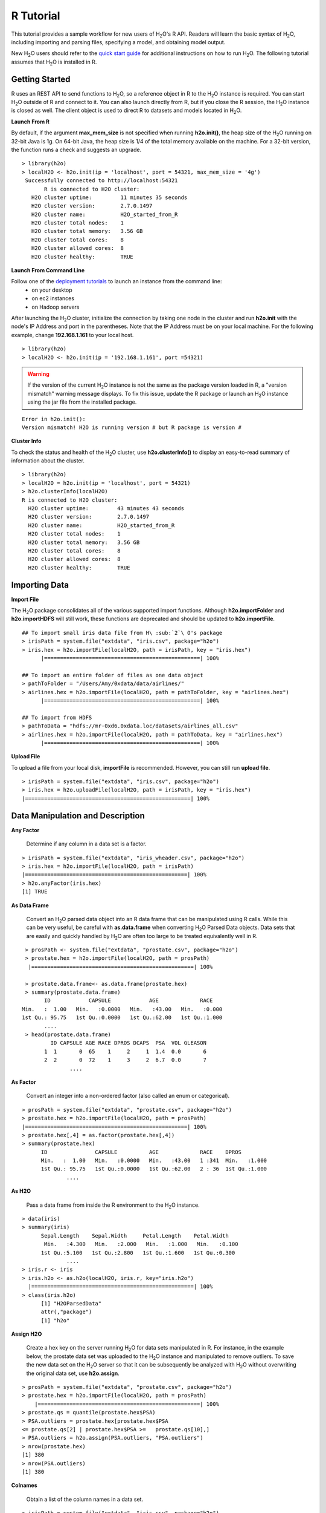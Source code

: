 .. _R_Tutorial:

R Tutorial
==========

This tutorial provides a sample workflow for new users of H\ :sub:`2`\ O's R API.
Readers will learn the basic syntax of H\ :sub:`2`\ O, including importing and parsing files,
specifying a model, and obtaining model output.

New H\ :sub:`2`\ O users should refer to the `quick start guide <http://s3.amazonaws.com/h2o-release/h2o/master/1532/docs-website/newuser/top.html>`_ for additional
instructions on how to run H\ :sub:`2`\ O. The following tutorial assumes that H\ :sub:`2`\ O is installed in R.

Getting Started
"""""""""""""""

R uses an REST API to send functions to H\ :sub:`2`\ O, so a reference object  in R to the H\ :sub:`2`\ O instance is required.
You can start H\ :sub:`2`\ O outside of R and connect to it. You can also launch directly from R, but if you close the R session, the H\ :sub:`2`\ O instance is closed as well. The client object is used to direct R to datasets and models located in
H\ :sub:`2`\ O.

**Launch From R**

By default, if the argument **max_mem_size** is not specified when running **h2o.init()**, the heap size of the H\ :sub:`2`\ O running on 32-bit Java is
1g. On 64-bit Java, the heap size is 1/4 of the total memory available on the machine. For a 32-bit version, the function  runs a check
and suggests an upgrade.

::

 > library(h2o)
 > localH2O <- h2o.init(ip = 'localhost', port = 54321, max_mem_size = '4g')
  Successfully connected to http://localhost:54321 
	R is connected to H2O cluster:
    H2O cluster uptime:         11 minutes 35 seconds 
    H2O cluster version:        2.7.0.1497 
    H2O cluster name:           H2O_started_from_R 
    H2O cluster total nodes:    1 
    H2O cluster total memory:   3.56 GB 
    H2O cluster total cores:    8 
    H2O cluster allowed cores:  8 
    H2O cluster healthy:        TRUE 

	


**Launch From Command Line**

Follow one of the `deployment tutorials <http://docs.0xdata.com/index.html?highlight=deployment>`_ to launch an instance from the command line:
	* on your desktop
	* on ec2 instances
	* on Hadoop servers
After launching the H\ :sub:`2`\ O cluster, initialize the connection by taking one node in the cluster and run **h2o.init** with the node's 
IP Address and port in the parentheses.
Note that the IP Address must be on your local machine. For the following example, change **192.168.1.161** to your local host. 
::

 > library(h2o)
 > localH2O <- h2o.init(ip = '192.168.1.161', port =54321)

.. WARNING::
  If the version of the current H\ :sub:`2`\ O instance is not the same as the package version loaded in R,
  a "version mismatch" warning message displays. To fix this issue, update the R package
  or launch an H\ :sub:`2`\ O instance using the jar file from the installed package.

::

	Error in h2o.init():
	Version mismatch! H2O is running version # but R package is version # 
  	


**Cluster Info**

To check the status and health of the H\ :sub:`2`\ O cluster, use **h2o.clusterInfo()** to display an easy-to-read
summary of information about the cluster.

::

  > library(h2o)
  > localH2O = h2o.init(ip = 'localhost', port = 54321)
  > h2o.clusterInfo(localH2O)
  R is connected to H2O cluster:
    H2O cluster uptime:         43 minutes 43 seconds 
    H2O cluster version:        2.7.0.1497 
    H2O cluster name:           H2O_started_from_R 
    H2O cluster total nodes:    1 
    H2O cluster total memory:   3.56 GB 
    H2O cluster total cores:    8 
    H2O cluster allowed cores:  8 
    H2O cluster healthy:        TRUE 



Importing Data
""""""""""""""

**Import File**

The H\ :sub:`2`\ O package consolidates all of the various supported import functions. Although **h2o.importFolder** and **h2o.importHDFS** will still work, these functions are deprecated and should be updated to **h2o.importFile**.

::

  ## To import small iris data file from H\ :sub:`2`\ O's package 
  > irisPath = system.file("extdata", "iris.csv", package="h2o")
  > iris.hex = h2o.importFile(localH2O, path = irisPath, key = "iris.hex")
	|=================================================| 100%

  ## To import an entire folder of files as one data object
  > pathToFolder = "/Users/Amy/0xdata/data/airlines/"
  > airlines.hex = h2o.importFile(localH2O, path = pathToFolder, key = "airlines.hex")
	|=================================================| 100%  

  ## To import from HDFS
  > pathToData = "hdfs://mr-0xd6.0xdata.loc/datasets/airlines_all.csv"
  > airlines.hex = h2o.importFile(localH2O, path = pathToData, key = "airlines.hex")
	|=================================================| 100%
  

**Upload File**

To upload a file from your local disk, **importFile** is recommended. However, you can still run **upload file**.

::

  > irisPath = system.file("extdata", "iris.csv", package="h2o")
  > iris.hex = h2o.uploadFile(localH2O, path = irisPath, key = "iris.hex")
  |====================================================| 100%



Data Manipulation and Description
"""""""""""""""""""""""""""""""""
**Any Factor**

  Determine if any column in a data set is a factor.

::

  > irisPath = system.file("extdata", "iris_wheader.csv", package="h2o")
  > iris.hex = h2o.importFile(localH2O, path = irisPath)
  |===================================================| 100%
  > h2o.anyFactor(iris.hex)
  [1] TRUE


**As Data Frame**

  Convert an H\ :sub:`2`\ O parsed data object into an R data frame
  that can be manipulated using R calls. While this can be very useful, be careful with **as.data.frame** when
  converting H\ :sub:`2`\ O Parsed Data objects. Data sets that are easily and
  quickly handled by H\ :sub:`2`\ O are often too large to be treated
  equivalently well in R. 

::

  > prosPath <- system.file("extdata", "prostate.csv", package="h2o")
  > prostate.hex = h2o.importFile(localH2O, path = prosPath)
   |===================================================| 100%

  > prostate.data.frame<- as.data.frame(prostate.hex)
  > summary(prostate.data.frame)
        ID            CAPSULE            AGE             RACE      
 Min.   :  1.00   Min.   :0.0000   Min.   :43.00   Min.   :0.000  
 1st Qu.: 95.75   1st Qu.:0.0000   1st Qu.:62.00   1st Qu.:1.000  
 	....
  > head(prostate.data.frame)
  	  ID CAPSULE AGE RACE DPROS DCAPS  PSA  VOL GLEASON
	1  1       0  65    1     2     1  1.4  0.0       6
	2  2       0  72    1     3     2  6.7  0.0       7
		....


**As Factor**

  Convert an integer into a non-ordered factor (also
  called an enum or categorical).

::

  > prosPath = system.file("extdata", "prostate.csv", package="h2o")
  > prostate.hex = h2o.importFile(localH2O, path = prosPath)
  |===================================================| 100%
  > prostate.hex[,4] = as.factor(prostate.hex[,4])
  > summary(prostate.hex)
  	ID               CAPSULE          AGE             RACE    DPROS          
 	Min.   :  1.00   Min.   :0.0000   Min.   :43.00   1 :341  Min.   :1.000  
 	1st Qu.: 95.75   1st Qu.:0.0000   1st Qu.:62.00   2 : 36  1st Qu.:1.000  
 		....



**As H2O** 

  Pass a data frame from inside the R environment to the H\ :sub:`2`\ O instance.

::

  > data(iris)
  > summary(iris)
   	Sepal.Length    Sepal.Width     Petal.Length    Petal.Width   
	 Min.   :4.300   Min.   :2.000   Min.   :1.000   Min.   :0.100  
 	1st Qu.:5.100   1st Qu.:2.800   1st Qu.:1.600   1st Qu.:0.300 
 		....
  > iris.r <- iris
  > iris.h2o <- as.h2o(localH2O, iris.r, key="iris.h2o")
    |===================================================| 100%
  > class(iris.h2o)
  	[1] "H2OParsedData"
	attr(,"package")
	[1] "h2o"



**Assign H2O**

  Create a hex key on the server running H\ :sub:`2`\ O for data sets manipulated in R. 
  For instance, in the example below, the prostate data set was
  uploaded to the H\ :sub:`2`\ O instance and manipulated to remove
  outliers. To save the new data set on the H\ :sub:`2`\ O server so that it can
  be subsequently be analyzed with H\ :sub:`2`\ O without overwriting the original
  data set, use **h2o.assign**.

::
 
  > prosPath = system.file("extdata", "prostate.csv", package="h2o")
  > prostate.hex = h2o.importFile(localH2O, path = prosPath)
      |===================================================| 100%      
  > prostate.qs = quantile(prostate.hex$PSA)
  > PSA.outliers = prostate.hex[prostate.hex$PSA 
  <= prostate.qs[2] | prostate.hex$PSA >=   prostate.qs[10],]
  > PSA.outliers = h2o.assign(PSA.outliers, "PSA.outliers")
  > nrow(prostate.hex) 
  [1] 380 
  > nrow(PSA.outliers)
  [1] 380


**Colnames**

  Obtain a list of the column names in a data set. 

::

  > irisPath = system.file("extdata", "iris.csv", package="h2o")
  > iris.hex = h2o.importFile(localH2O, path = irisPath, key = "iris.hex")
        |===================================================| 100%      
  > colnames(iris.hex)
  [1] "C1" "C2" "C3" "C4" "C5"
  

**Extremes**

 Obtain the maximum and minimum values in real-valued columns. 

::

  > ausPath = system.file("extdata", "australia.csv", package="h2o")
  > australia.hex = h2o.importFile(localH2O, path = ausPath, key = "australia.hex")
   |===================================================| 100%
  > min(australia.hex)
  [1] 0
  > min(c(-1, 0.5, 0.2), FALSE, australia.hex[,1:4])
  [1] -1


**Quantile**

  Request quantiles for an H\ :sub:`2`\ O parsed data set. To request a quantile for a single numeric column, use the column name (for example, **$AGE**). When you request
  for a full parsed data set, **quantile()** returns a matrix that displays
  quantile information for all numeric columns in the data set.
 

::

  > prosPath = system.file("extdata", "prostate.csv", package="h2o")
  > prostate.hex = h2o.importFile(localH2O, path = prosPath)
     |===================================================| 100%
  > quantile(prostate.hex$AGE)


**Summary**

  Generate an R-like summary for each of the columns in a data
  set. For continuous real functions, this produces a summary that includes
  information on quartiles, min, max, and mean. For factors, this
  produces information about counts of elements within each factor
  level. For information on the Summary algorithm, see :ref:`SUMmath`.

::

   > prosPath = system.file("extdata", "prostate.csv", package="h2o")
   > prostate.hex = h2o.importFile(localH2O, path = prosPath)
        |===================================================| 100%
   > summary(prostate.hex)
           ID            CAPSULE            AGE             RACE      
 Min.   :  1.00   Min.   :0.0000   Min.   :43.00   Min.   :0.000  
 1st Qu.: 95.75   1st Qu.:0.0000   1st Qu.:62.00   1st Qu.:1.000  
 	....
   > summary(prostate.hex$GLEASON)
   GLEASON        
 Min.   :0.000  
 1st Qu.:6.000  
 Median :6.000  
 Mean   :6.384  
 3rd Qu.:7.000  
 Max.   :9.000  
   > summary(prostate.hex[,4:6])
   RACE            DPROS           DCAPS          
 Min.   :0.000   Min.   :1.000   Min.   :1.000  
 1st Qu.:1.000   1st Qu.:1.000   1st Qu.:1.000  
 Median :1.000   Median :2.000   Median :1.000  
 Mean   :1.087   Mean   :2.271   Mean   :1.108  
 3rd Qu.:1.000   3rd Qu.:3.000   3rd Qu.:1.000  
 Max.   :2.000   Max.   :4.000   Max.   :2.000  


**H2O Table**

  Summarize information in data. Because H\ :sub:`2`\ O handles such large data sets, 
  it is possible to generate tables that are larger than R's
  capacity. To minimize this risk and enable uninterrupted work,
  **h2o.table** is called inside of a call for **head()** or **tail()**. Within
  **head()** and **tail()**, specify the number of rows in
  the table to return. 

::

  > head(h2o.table(prostate.hex[,3]))
 	   row.names Count
	1        43     1
	2        47     1
	3        50     2
	4        51     3
	5        52     2
	6        53     4

  > head(h2o.table(prostate.hex[,c(3,4)]))
 	  row.names X0 X1 X2
	1        43  1  0  0
	2        47  0  1  0
	3        50  0  2  0
	4        51  0  3  0
	5        52  0  2  0
	6        53  0  3  1


**Generate Random Uniformly Distributed Numbers**

  **h2o.runif()** appends a column of random numbers to an H\ :sub:`2`\ O data
  frame and facilitates creating testing/training data splits for
  analysis and validation in H\ :sub:`2`\ O. 

::

  > prosPath = system.file("extdata", "prostate.csv", package="h2o")
  > prostate.hex = h2o.importFile(localH2O, path = prosPath, key = "prostate.hex")
       |===================================================| 100%
  > s = h2o.runif(prostate.hex)
  > summary(s)
  rnd               
	Min.   :0.001434  
    1st Qu.:0.241275  
    Median :0.496995  
    Mean   :0.489468  
    3rd Qu.:0.740592  
    Max.   :0.994894  

  > prostate.train = prostate.hex[s <= 0.8,]
  > prostate.train = h2o.assign(prostate.train, "prostate.train")
  > prostate.test = prostate.hex[s > 0.8,]
  > prostate.test = h2o.assign(prostate.test, "prostate.test")
  > nrow(prostate.train) + nrow(prostate.test)
  [1] 380


**Split Frame**

  Generate two subsets from an existing H2O data set, according to user-specified ratios that can be used as testing/training sets.
  This is the preferred method of splitting a data frame because it's faster and more stable than running **runif** across entire the data set. However, **runif**
  can be used for customized frame splitting.

::

  > prosPath = system.file("extdata", "prostate.csv", package="h2o")
  > prostate.hex = h2o.importFile(localH2O, path = prosPath, key = "prostate.hex")
         |===================================================| 100%
  > prostate.split = h2o.splitFrame(data = prostate.hex , ratios = 0.75)
  > prostate.train = prostate.split[1]
  > prostate.test = prostate.split[2]
  > summary(prostate.train)
     Length Class         Mode
	[1,] 9      H2OParsedData S4  
  > summary(prostate.test)
    Length Class         Mode
	[1,] 9      H2OParsedData S4  


Running Models
""""""""""""""

**GBM**

  Generate Gradient Boosted Models (GBM), which are used to develop forward-learning ensembles. For information on the GBM algorithm, see :ref:`GBMmath`.

::

  > ausPath = system.file("extdata", "australia.csv", package="h2o")
  > australia.hex = h2o.importFile(localH2O, path = ausPath)
     |===================================================| 100%
  > independent <- c("premax", "salmax","minairtemp", "maxairtemp",
  "maxsst", "maxsoilmoist", "Max_czcs")
  > dependent <- "runoffnew"
  > h2o.gbm(y = dependent, x = independent, data = australia.hex,
  > n.trees = 10, interaction.depth = 3, 
     n.minobsinnode = 2, shrinkage = 0.2, distribution= "gaussian")
       |======================================================| 100%
	IP Address: 127.0.0.1 
	Port      : 54321 
	Parsed Data Key: australia1.hex 

	GBM Model Key: GBM_a3ae2edf5dfadbd9ba5dc2e9560c405d 

	Mean-squared Error by tree:
	 [1] 230760.11 166957.80 124904.30  94031.17  72367.01  57180.17  47092.85
 	[8]  39168.05  34456.00  31095.86  28397.10



*Run multinomial classification GBM on abalone data*

To generate a classification model that uses labels, use a **multinomial** distribution. 

::

  > h2o.gbm(y = dependent, x = independent, data = australia.hex, n.trees
  = 15, interaction.depth = 5,
   n.minobsinnode = 2, shrinkage = 0.01, distribution= "multinomial")
	IP Address: 127.0.0.1 
	Port      : 54321 
	Parsed Data Key: australia1.hex 

	GBM Model Key: GBM_8e4591a9b413407b983d73fbd9eb44cf 

	Confusion matrix:
	Reported on australia1.hex 
        Predicted
	Actual     0 3 6 7 14 16 17 19 20 25 38 43 61 75 82 107 138 150 167 191 200
	  0      115 0 0 0  0  0  0  0  0  0  0  0  0  0  0   0   0   0   0   0   0
	  3        0 1 0 0  0  0  0  0  0  0  0  0  0  0  0   0   0   0   0   0   0
	  6        0 0 1 0  0  0  0  0  0  0  0  0  0  0  0   0   0   0   0   0   0
	  7        0 0 0 2  0  0  0  0  0  0  0  0  0  0  0   0   0   0   0   0   0
	....
	 Totals 120 1 1 2  1  2  2  2  2 31  1  1  1  6  1   1   1   6   1   1   1
        Predicted
	Actual   210 245 300 343 396 400 462 480 514 533 545 600 750 764 840 933 960
 	 0        0   0   0   0   0   0   0   0   0   0   0   0   0   0   0   0   0
	 3        0   0   0   0   0   0   0   0   0   0   0   0   0   0   0   0   0
  	 6        0   0   0   0   0   0   0   0   0   0   0   0   0   0   0   0   0
  	 7        0   0   0   0   0   0   0   0   0   0   0   0   0   0   0   0   0
  	 14       0   0   0   0   0   0   0   0   0   0   0   0   0   0   0   0   0
  	 16       0   0   0   0   0   0   0   0   0   0   0   0   0   0   0   0   0
	....
	 Totals   1   1  20   1   1   1   1   1   1   1   1   8   1   1   1   1   1
        Predicted
	Actual   1154 1200 2000 2400 Error
	  0         0    0    0    0 0.000
 	  3         0    0    0    0 0.000
  	  6         0    0    0    0 0.000
 	  7         0    0    0    0 0.000
	....
	Mean-squared Error by tree:
	 [1] 0.9529478 0.9337646 0.9157476 0.8985756 0.8818316 0.8654845 0.8497011
 	[8] 0.8341974 0.8187867 0.8036760 0.7887764 0.7741757 0.7594546 0.7452223
	[15] 0.7309634 0.7168317


**GLM**

  Generate Generalized Linear Models, which are used to develop linear models
  for exponential distributions. Regularization can be applied. For
  information on the GLM algorithm, see :ref:`GLMmath`.


::

  > prostate.hex = h2o.importFile(localH2O, path =
  "https://raw.github.com/0xdata/h2o/master/smalldata/logreg/prostate.csv", 
  key = "prostate.hex")
         |===================================================| 100%
  > h2o.glm(y = "CAPSULE", x = c("AGE","RACE","PSA","DCAPS"), data =
  prostate.hex, family = "binomial", nfolds = 10, alpha = 0.5)
   |=====================================================================| 100%
	IP Address: 127.0.0.1 
	Port      : 54321 
	Parsed Data Key: prostate.hex 

	GLM2 Model Key: GLMModel__a2fdb4e3fdd92e0325141cdbd1bd43e1

	Coefficients:
      AGE      RACE     DCAPS       PSA Intercept 
	 -0.01104  -0.63136   1.31888   0.04713  -1.10896 

	Normalized Coefficients:
      AGE      RACE     DCAPS       PSA Intercept 
	 -0.07208  -0.19495   0.40972   0.94253  -0.33707 

	Degrees of Freedom: 379 Total (i.e. Null);  375 Residual
	Null Deviance:     514.9
	Residual Deviance: 461.3  AIC: 471.3
	Deviance Explained: 0.10404 
	AUC: 0.68875  Best Threshold: 0.328

	Confusion Matrix:
        Predicted
	Actual   false true Error
 	false    127  100 0.441
  	true      51  102 0.333
  	Totals   178  202 0.397

	Cross-Validation Models:
         Nonzeros       AUC Deviance Explained
	Model 1         4 0.6532738        0.048419803
	Model 2         4 0.6316527       -0.006414532
	Model 3         4 0.7100840        0.087779178
	Model 4         4 0.8268698        0.243020554
	Model 5         4 0.6354167        0.153190735
	Model 6         4 0.6888889        0.041892118
	Model 7         4 0.7366071        0.164717509
	Model 8         4 0.6711310        0.004897310
	Model 9         4 0.7803571        0.200384622
	Model 10        4 0.7435897        0.114548543



::

  > myX = setdiff(colnames(prostate.hex), c("ID", "DPROS", "DCAPS", "VOL"))
  > h2o.glm(y = "VOL", x = myX, data = prostate.hex, family = "gaussian", nfolds = 5, 
  alpha = 0.1)
	 |=========================================================| 100%

	IP Address: 127.0.0.1 
	Port      : 54321 
	Parsed Data Key: prostate.hex 

	GLM2 Model Key: GLMModel__b8339af00fbe8951ba0871611c9e42eb

	Coefficients:
  	CAPSULE       AGE      RACE       PSA   GLEASON Intercept 
 	-4.29014   0.29787   4.35557   0.04946  -0.51274  -4.35359 

	Normalized Coefficients:
  	CAPSULE       AGE      RACE       PSA   GLEASON Intercept 
 	-2.10678   1.94424   1.34488   0.98908  -0.55989  15.81292 

	Degrees of Freedom: 379 Total (i.e. Null);  374 Residual
	Null Deviance:     126623.9
	Residual Deviance: 127402  AIC: 11059.1
	Deviance Explained: -0.00615 

	Cross-Validation Models:
        Nonzeros      AIC Deviance Explained
	Model 1        5 685.6101        -0.02827868
	Model 2        5 660.3719        -0.15397511
	Model 3        5 658.0768         0.05826293
	Model 4        5 665.8665         0.05117173
	Model 5        5 683.6276         0.01333543


**K-Means**

  Generate a K-means model, which is a clustering algorithm that allows users to characterize
  data. This algorithm does not rely on a dependent variable. For
  information on the K-Means algorithm, see :ref:`KMmath`

::

  > prosPath = system.file("extdata", "prostate.csv", package="h2o")
  > prostate.hex = h2o.importFile(localH2O, path = prosPath)
  |=========================================================| 100%
  > prostate.km = h2o.kmeans(data = prostate.hex, centers = 10, 
  cols = c("AGE", "RACE", "VOL", "GLEASON"))
    |=========================================================| 100%
  print(prostate.km)
  IP Address: 127.0.0.1 
  Port      : 54321 
  Parsed Data Key: prostate6.hex 

  K-Means Model Key: KMeans2_99fea55be4a22f741df74532d7844bb4

  K-means clustering with 10 clusters of sizes 41, 27, 59, 17, 21, 47, 26, 61, 47, 34

	Cluster means:
        AGE     RACE         VOL  GLEASON
	1  69.73171 1.024390 37.99756098 6.512195
	2  54.48148 1.111111  0.32222222 6.518519
	3  62.59322 1.067797  0.19322034 5.966102
	.....



**Principal Components Analysis**

  Map a set of variables onto a
  subspace using linear transformations. Principle Components Analysis (PCA) is the first step in
  Principal Components Regression. For more information on PCA, 
  see :ref:`PCAmath`.

::

  > ausPath = system.file("extdata", "australia.csv", package="h2o")
  > australia.hex = h2o.importFile(localH2O, path = ausPath)
    |=========================================================| 100%
  > australia.pca = h2o.prcomp(data = australia.hex, standardize = TRUE)
    |=========================================================| 100%
  > print(australia.pca)
  IP Address: 127.0.0.1 
   Port      : 54321 
   Parsed Data Key: australia2.hex 

   PCA Model Key: PCA_90d7162c6d4855392ba1272c2f314bec

   Standard deviations:
   1.750703 1.512142 1.031181 0.8283127 0.6083786 0.5481364 0.4181621 0.2314953
	....

  summary(australia.pca)
  Importance of components:
  ....

**Principal Components Regression**

  Map a set of variables to a
  new set of linearly independent variables. The new set of variables
  are linearly independent linear combinations of the original
  variables and exist in a subspace of lower dimension. This
  transformation is then prepended to a regression model, often
  improving results. For more information on PCA, see :ref:`PCAmath`.

::

  > prostate.hex = h2o.importFile(localH2O, path =
    "https://raw.github.com/0xdata/h2o/master/smalldata/logreg/prostate.csv",
  key = "prostate.hex")
      |=========================================================| 100%
  > h2o.pcr(x = c("AGE","RACE","PSA","DCAPS"), y = "CAPSULE", data =
  prostate.hex, family = "binomial", 
  nfolds = 10, alpha = 0.5, ncomp = 3)
   |==========================================================| 100%

	IP Address: 127.0.0.1 
	Port      : 54321 
	Parsed Data Key: PCAPredict_80069467adfe441c92282ac766f9de7e 

	GLM2 Model Key: GLMModel__a1454a5b8a212d1069376356543a4887

	Coefficients:
      PC0       PC1       PC2 Intercept 
  	3.76219   1.26824  -1.35455  -0.36271 
  	....


  
Obtaining Predictions
"""""""""""""""""""""

**Predict**

  Apply an H\ :sub:`2`\ O model to a holdout set to obtain predictions
  based on model results. 
  In the examples below, models are generated first, and then the
  predictions for that model are displayed. 

::

  > prostate.hex = h2o.importFile(localH2O, path =
    "https://raw.github.com/0xdata/h2o/master/smalldata/logreg/prostate.csv", 
    key = "prostate.hex")
    |==========================================================| 100%
  > prostate.glm = h2o.glm(y = "CAPSULE", x =
  c("AGE","RACE","PSA","DCAPS"), data = prostate.hex, 
  family = "binomial", nfolds = 10, alpha = 0.5)
      |==========================================================| 100%

  > prostate.fit = h2o.predict(object = prostate.glm, newdata = prostate.hex)
  > (prostate.fit)
  IP Address: 127.0.0.1 
	Port      : 54321 
	Parsed Data Key: GLM2Predict_8b6890653fa743be9eb3ab1668c5a6e9 

  predict        X0        X1
	1       0 0.7452267 0.2547732
	2       1 0.3969807 0.6030193
	3       1 0.4120950 0.5879050
	4       1 0.3726134 0.6273866
	5       1 0.6465137 0.3534863
	6       1 0.4331880 0.5668120


Other Useful Functions
""""""""""""""""""""""

**Get Frame**

  For users that alternate between using the web interface and the R API, or for multiple users accessing the same H\ :sub:`2`\ O,
  this function gives the user the option to create a reference object for a data frame sitting in H\ :sub:`2`\ O  (assuming there's a
  **prostate.hex** in the KV store).

::

  > prostate.hex = h2o.getFrame(h2o = localH2O, key = "prostate.hex")
  


**Get Model**

  For users that alternate between using the web interface and the R API, this function gives the user the option to create a reference object
  for a data frame sitting in H\ :sub:`2`\ O (assuming there's a **GLMModel__ba724fe4f6d6d5b8b6370f776df94e47** model in the KV store).

::

  > glm.model = h2o.getModel(h2o = localH2O, key = "GLMModel__ba724fe4f6d6d5b8b6370f776df94e47")
  > glm.model


**List all H2O Objects**

  Generate a list of all H\ :sub:`2`\ O objects generated
  during a work session, along with each object's byte size. 

::

  > prostate.hex = h2o.importFile(localH2O, path = prosPath, key = "prostate.hex")
      |==========================================================| 100%
  > prostate.split = h2o.splitFrame(prostate.hex , ratio = 0.8)
  > prostate.train = prostate.split[[1]]
  > prostate.train = h2o.assign(prostate.train, "prostate.train")
  > h2o.ls(localH2O)
                                                     Key Bytesize
	1               GBM_8e4591a9b413407b983d73fbd9eb44cf    40617
	2               GBM_a3ae2edf5dfadbd9ba5dc2e9560c405d     1516


**Remove an H2O object from the server where H2O is running**
  
  To remove an H\ :sub:`2`\ O object on the server 
  associated with an object in the R environment, we recommend also removing the object from the R environment.

::

  > h2o.ls(localH2O)
                 Key Bytesize
 1      Last.value.39      448
 2      Last.value.42       73
 3       prostate.hex     4874
 4     prostate.train     4028
 5 prostate_part0.hex     4028
 6 prostate_part1.hex     1432
 
 > h2o.rm(object= localH2O, keys= "prostate.train")
 > h2o.ls(localH2O)
                 Key Bytesize
 1      Last.value.39      448
 2      Last.value.42       73
 3       prostate.hex     4874
 4 prostate_part0.hex     4028
 5 prostate_part1.hex     1432

  

